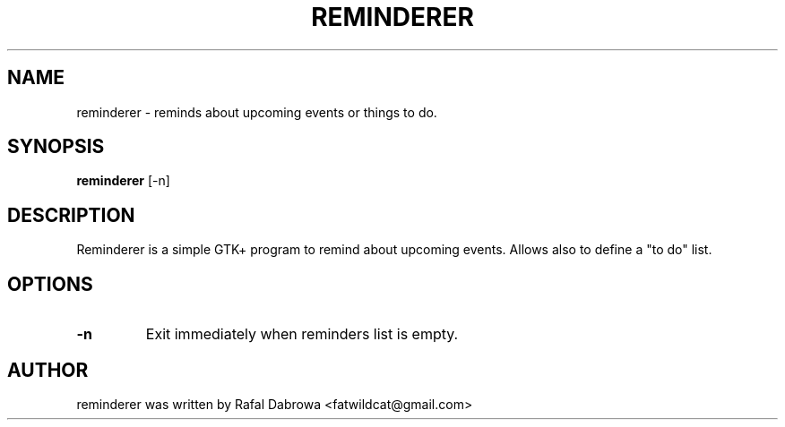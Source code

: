 .\"                                      Hey, EMACS: -*- nroff -*-
.TH REMINDERER 1 "November 22, 2009"
.\" Please adjust this date whenever revising the manpage.
.\"
.\" Some roff macros, for reference:
.\" .nh        disable hyphenation
.\" .hy        enable hyphenation
.\" .ad l      left justify
.\" .ad b      justify to both left and right margins
.\" .nf        disable filling
.\" .fi        enable filling
.\" .br        insert line break
.\" .sp <n>    insert n+1 empty lines
.\" for manpage-specific macros, see man(7)
.SH NAME
reminderer \- reminds about upcoming events or things to do.
.SH SYNOPSIS
.B reminderer
.RI [-n]
.SH DESCRIPTION
Reminderer is a simple GTK+ program to remind about upcoming events. Allows
also to define a "to do" list.
.SH OPTIONS
.TP
.B \-n
Exit immediately when reminders list is empty.
.SH AUTHOR
reminderer was written by Rafal Dabrowa <fatwildcat@gmail.com>
